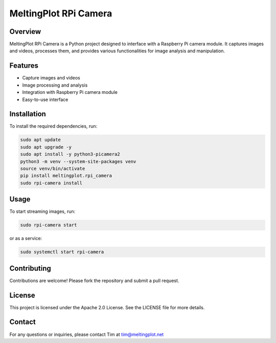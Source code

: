 MeltingPlot RPi Camera
======================

Overview
--------

MeltingPlot RPi Camera is a Python project designed to interface with a Raspberry Pi camera module.
It captures images and videos, processes them, and provides various functionalities for image analysis
and manipulation.

Features
--------

- Capture images and videos
- Image processing and analysis
- Integration with Raspberry Pi camera module
- Easy-to-use interface

Installation
------------

To install the required dependencies, run:

.. code-block:: bash

    sudo apt update
    sudo apt upgrade -y
    sudo apt install -y python3-picamera2
    python3 -m venv --system-site-packages venv
    source venv/bin/activate
    pip install meltingplot.rpi_camera
    sudo rpi-camera install

Usage
-----

To start streaming images, run:

.. code-block:: bash

    sudo rpi-camera start

or as a service:

.. code-block:: bash

    sudo systemctl start rpi-camera

Contributing
------------

Contributions are welcome! Please fork the repository and submit a pull request.

License
-------

This project is licensed under the Apache 2.0 License. See the LICENSE file for more details.

Contact
-------

For any questions or inquiries, please contact Tim at tim@meltingplot.net